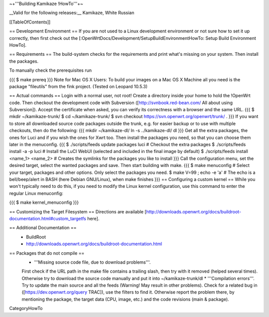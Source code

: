 ~+'''Building Kamikaze !HowTo'''+~

__Valid for the following releases:__ Kamikaze, White Russian

[[TableOfContents]]

== Development Environment ==
If you are not used to a Linux development environment or not sure how to set it up correctly, then first check out the [:OpenWrtDocs/Development/SetupBuildEnvironmentHowTo: Setup Build Environment HowTo].

== Requirements ==
The build-system checks for the requirements and print what's missing on your system. Then install the packages.

To manually check the prerequisites run

{{{
$ make prereq
}}}
Note for Mac OS X Users: To build your images on a Mac OS X Machine all you need is the package "fileutils" from the fink project. (Tested on Leopard 10.5.3)

== Actual commands ==
Login with a normal user, not root!
Create a directory inside your home to hold the !OpenWrt code.
Then checkout the development code with Subversion ([http://svnbook.red-bean.com/ All about using Subversion]).
Accept the certificate when asked, you can verify its correctness with a browser and the same URL.
{{{
$ mkdir ~/kamikaze-trunk/
$ cd ~/kamikaze-trunk/
$ svn checkout https://svn.openwrt.org/openwrt/trunk/ .
}}}
If you want to store all downloaded source code packages outside the trunk, e.g. for easier backup or to use with multiple checkouts, then do the following:
{{{
mkdir ~/kamikaze-dl/
ln -s ../kamikaze-dl/ dl
}}}
Get all the extra packages, the ones for Luci and if you wish the ones for Xwrt too.
Then install the packages you need, so that you can choose them later in the menuconfig.
{{{
$ ./scripts/feeds update packages luci      # Checkout the extra packages
$ ./scripts/feeds install -a -p luci        # Install the LuCI WebUI (selected and included in the final image by default)
$ ./scripts/feeds install <name_1> <name_2> # Creates the symlinks for the packages you like to install
}}}
Call the configuration menu, set the desired target, select the wanted packages and save. Then start building with make.
{{{
$ make menuconfig                           # Select your target, packages and other options. Only select the packages you need.
$ make V=99 ; echo -e '\a'                  # The echo is a bell/beep/alert in BASH (here Debian GNU/Linux), when make finishes
}}}
== Configuring a custom kernel ==
While you won't typically need to do this, if you need to modify the Linux kernel configuration, use this command to enter the regular Linux menuconfig:

{{{
$ make kernel_menuconfig
}}}

== Customizing the Target Filesystem ==
Directions are available [http://downloads.openwrt.org/docs/buildroot-documentation.html#custom_targetfs here].

== Additional Documentation ==
 * BuildRoot
 * http://downloads.openwrt.org/docs/buildroot-documentation.html

== Packages that do not compile ==
 * '''Missing source code file, due to download problems'''.
 First check if the URL path in the make file contains a trailing slash, then try with it removed (helped several times).
 Otherwise try to download the source code manually and put it into ~/kamikaze-trunk/dl
 * '''Compilation errors'''.
 Try to update the main source and all the feeds (Warning! May result in other problems).
 Check for a related bug in ([https://dev.openwrt.org/query TRAC]), use the filters to find it.
 Otherwise report the problem there, by mentioning the package, the target data (CPU, image, etc.) and the code revisions (main & package).

CategoryHowTo
